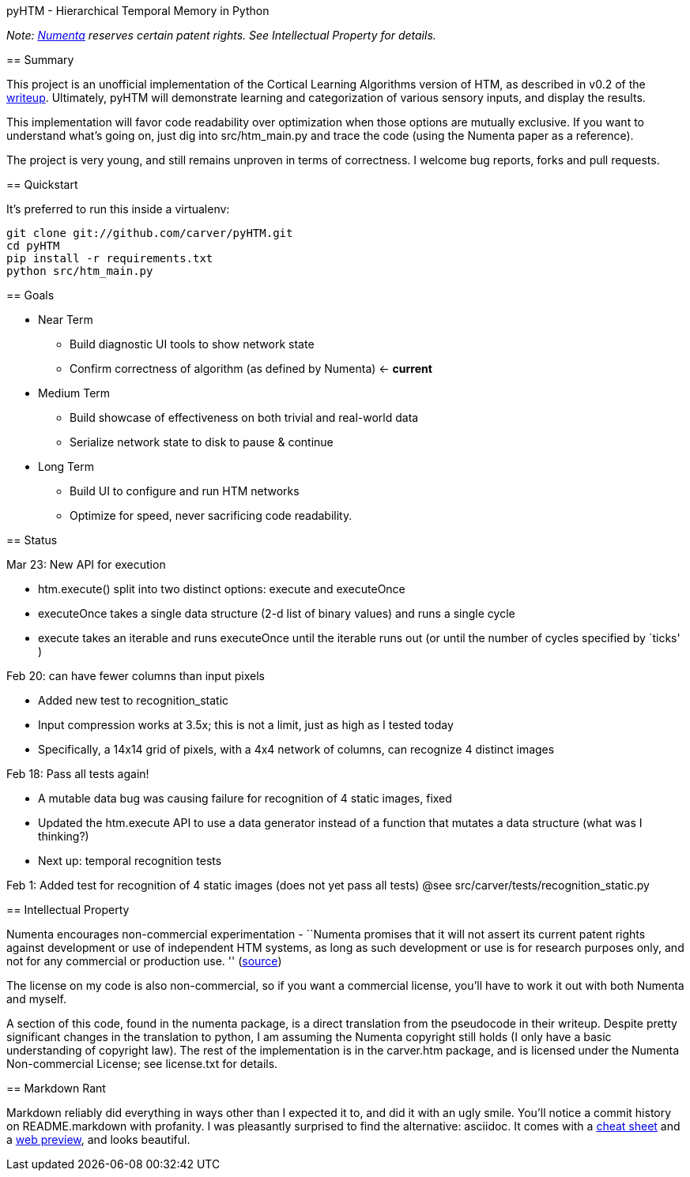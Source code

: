 pyHTM - Hierarchical Temporal Memory in Python
================================================

_Note: http://www.numenta.com/[Numenta] reserves certain patent rights. See Intellectual Property for details._

== Summary

This project is an unofficial implementation of the Cortical Learning Algorithms version of HTM, as described in v0.2 of the http://www.numenta.com/htm-overview/education.php[writeup].  Ultimately, pyHTM will demonstrate learning and categorization of various sensory inputs, and display the results.

This implementation will favor code readability over optimization when those options are mutually exclusive.  If you want to understand what's going on, just dig into src/htm_main.py and trace the code (using the Numenta paper as a reference).

The project is very young, and still remains unproven in terms of correctness.  I welcome bug reports, forks and pull requests.

== Quickstart

It's preferred to run this inside a virtualenv:

----
git clone git://github.com/carver/pyHTM.git
cd pyHTM
pip install -r requirements.txt
python src/htm_main.py
----

== Goals

* Near Term
** Build diagnostic UI tools to show network state
** Confirm correctness of algorithm (as defined by Numenta) <- *current*
* Medium Term
** Build showcase of effectiveness on both trivial and real-world data
** Serialize network state to disk to pause & continue
* Long Term
** Build UI to configure and run HTM networks
** Optimize for speed, never sacrificing code readability.


== Status

Mar 23: New API for execution

 * htm.execute() split into two distinct options: execute and executeOnce
 * executeOnce takes a single data structure (2-d list of binary values) and runs a single cycle 
 * execute takes an iterable and runs executeOnce until the iterable runs out (or until the number of cycles specified by `ticks' ) 

Feb 20: can have fewer columns than input pixels

 * Added new test to recognition_static
 * Input compression works at 3.5x; this is not a limit, just as high as I tested today
 * Specifically, a 14x14 grid of pixels, with a 4x4 network of columns, can recognize 4 distinct images 

Feb 18: Pass all tests again!

 * A mutable data bug was causing failure for recognition of 4 static images, fixed
 * Updated the htm.execute API to use a data generator instead of a function that mutates a data structure (what was I thinking?)
 * Next up: temporal recognition tests

Feb 1: Added test for recognition of 4 static images (does not yet pass all tests)
@see src/carver/tests/recognition_static.py
 
== Intellectual Property

Numenta encourages non-commercial experimentation - ``Numenta promises that it will not assert its current patent rights against development or use of independent HTM systems, as long as such development or use is for research purposes only, and not for any commercial or production use. '' (http://www.numenta.com/about-numenta/licensing.php[source])

The license on my code is also non-commercial, so if you want a commercial license, you'll have to work it out with both Numenta and myself.

A section of this code, found in the numenta package, is a direct translation from the pseudocode in their writeup.  Despite pretty significant changes in the translation to python, I am assuming the Numenta copyright still holds (I only have a basic understanding of copyright law).  The rest of the implementation is in the carver.htm package, and is licensed under the Numenta Non-commercial License; see license.txt for details.

== Markdown Rant

Markdown reliably did everything in ways other than I expected it to, and did it with an ugly smile.  You'll notice a commit history on README.markdown with profanity.  I was pleasantly surprised to find the alternative: asciidoc.  It comes with a http://powerman.name/doc/asciidoc[cheat sheet] and a http://andrewk.webfactional.com/asciidoc.php[web preview], and looks beautiful.